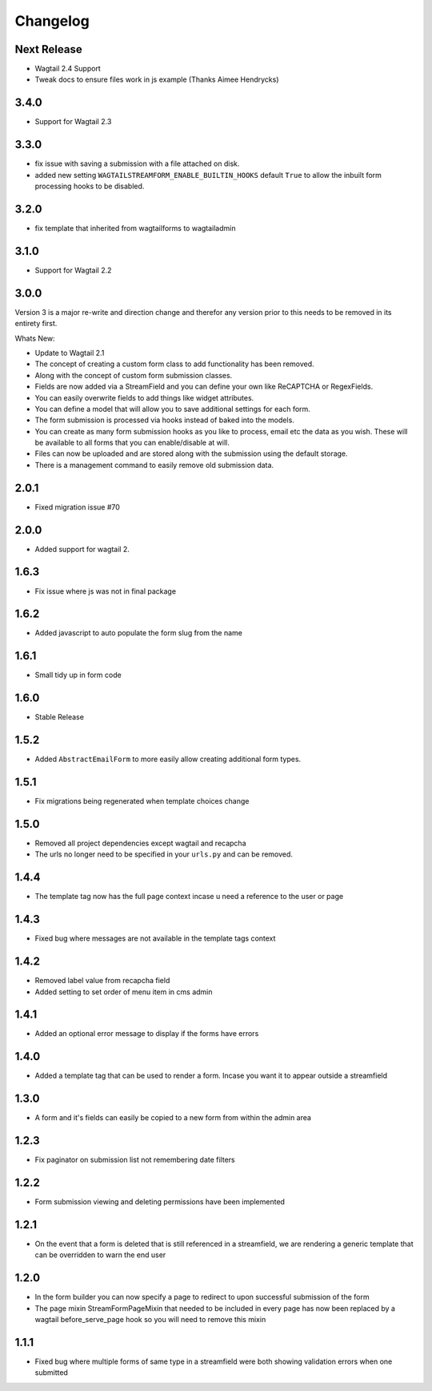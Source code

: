 *********
Changelog
*********

Next Release
------------

* Wagtail 2.4 Support
* Tweak docs to ensure files work in js example (Thanks Aimee Hendrycks)

3.4.0
-----

* Support for Wagtail 2.3

3.3.0
-----

* fix issue with saving a submission with a file attached on disk.
* added new setting ``WAGTAILSTREAMFORM_ENABLE_BUILTIN_HOOKS`` default ``True`` to allow the inbuilt form processing hooks to be disabled.

3.2.0
-----

* fix template that inherited from wagtailforms to wagtailadmin

3.1.0
-----

* Support for Wagtail 2.2

3.0.0
-----

Version 3 is a major re-write and direction change and therefor any version prior
to this needs to be removed in its entirety first.

Whats New:

* Update to Wagtail 2.1
* The concept of creating a custom form class to add functionality has been removed.
* Along with the concept of custom form submission classes.
* Fields are now added via a StreamField and you can define your own like ReCAPTCHA or RegexFields.
* You can easily overwrite fields to add things like widget attributes.
* You can define a model that will allow you to save additional settings for each form.
* The form submission is processed via hooks instead of baked into the models.
* You can create as many form submission hooks as you like to process, email etc the data as you wish. These will be available to all forms that you can enable/disable at will.
* Files can now be uploaded and are stored along with the submission using the default storage.
* There is a management command to easily remove old submission data.

2.0.1
-----

* Fixed migration issue #70

2.0.0
-----

* Added support for wagtail 2.

1.6.3
-----

* Fix issue where js was not in final package

1.6.2
-----

* Added javascript to auto populate the form slug from the name

1.6.1
-----

* Small tidy up in form code

1.6.0
-----

* Stable Release

1.5.2
-----

* Added ``AbstractEmailForm`` to more easily allow creating additional form types.

1.5.1
-----

* Fix migrations being regenerated when template choices change

1.5.0
-----

* Removed all project dependencies except wagtail and recapcha
* The urls no longer need to be specified in your ``urls.py`` and can be removed.

1.4.4
-----

* The template tag now has the full page context incase u need a reference to the user or page

1.4.3
-----

* Fixed bug where messages are not available in the template tags context

1.4.2
-----

* Removed label value from recapcha field
* Added setting to set order of menu item in cms admin

1.4.1
-----

* Added an optional error message to display if the forms have errors

1.4.0
-----

* Added a template tag that can be used to render a form. Incase you want it to appear outside a streamfield

1.3.0
-----

* A form and it's fields can easily be copied to a new form from within the admin area

1.2.3
-----

* Fix paginator on submission list not remembering date filters

1.2.2
-----

* Form submission viewing and deleting permissions have been implemented

1.2.1
-----

* On the event that a form is deleted that is still referenced in a streamfield, we are rendering a generic template that can be overridden to warn the end user

1.2.0
-----

* In the form builder you can now specify a page to redirect to upon successful submission of the form
* The page mixin StreamFormPageMixin that needed to be included in every page has now been replaced by a wagtail before_serve_page hook so you will need to remove this mixin

1.1.1
-----

* Fixed bug where multiple forms of same type in a streamfield were both showing validation errors when one submitted
